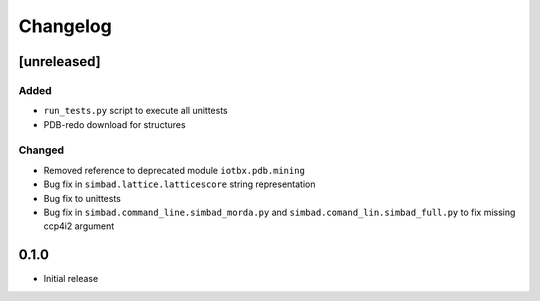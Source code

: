 
Changelog
=========

[unreleased]
------------
Added
~~~~~
- ``run_tests.py`` script to execute all unittests
- PDB-redo download for structures
Changed
~~~~~~~
- Removed reference to deprecated module ``iotbx.pdb.mining``
- Bug fix in ``simbad.lattice.latticescore`` string representation
- Bug fix to unittests
- Bug fix in ``simbad.command_line.simbad_morda.py`` and ``simbad.comand_lin.simbad_full.py`` to fix missing ccp4i2 argument 

0.1.0
-----
- Initial release
